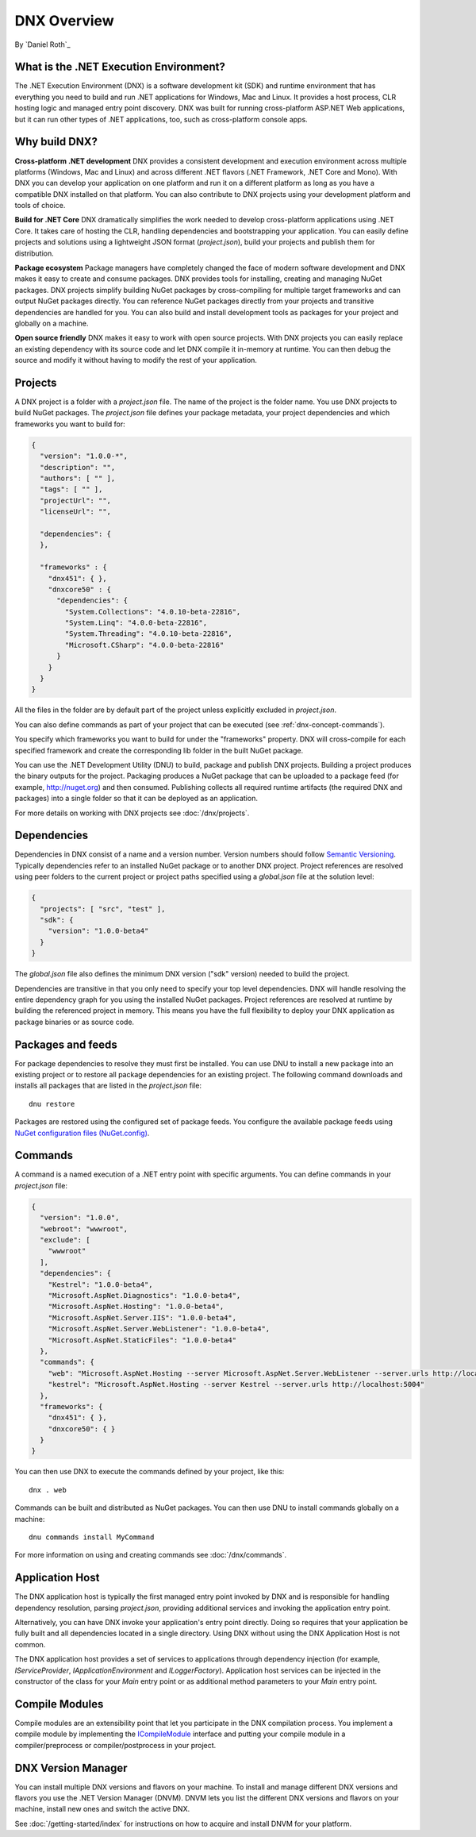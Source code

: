 .. _dnx-overview:

DNX Overview
====================================
By `Daniel Roth`_

What is the .NET Execution Environment?
---------------------------------------------

The .NET Execution Environment (DNX) is a software development kit (SDK) and runtime environment that has everything you need to build and run .NET applications for Windows, Mac and Linux. It provides a host process, CLR hosting logic and managed entry point discovery.  DNX was built for running cross-platform ASP.NET Web applications, but it can run other types of .NET applications, too, such as cross-platform console apps.

Why build DNX?
--------------

**Cross-platform .NET development** DNX provides a consistent development and execution environment across multiple platforms (Windows, Mac and Linux) and across different .NET flavors (.NET Framework, .NET Core and Mono).
With DNX you can develop your application on one platform and run it on a different platform as long as you have a compatible DNX installed on that platform. You can also contribute to DNX projects using your development platform and tools of choice.

**Build for .NET Core** DNX dramatically simplifies the work needed to develop cross-platform applications using .NET Core. It takes care of hosting the CLR, handling dependencies and bootstrapping your application. You can easily define projects and solutions using a lightweight JSON format (*project.json*), build your projects and publish them for distribution.

**Package ecosystem** Package managers have completely changed the face of modern software development and DNX makes it easy to create and consume packages. DNX provides tools for installing, creating and managing NuGet packages. DNX projects simplify building NuGet packages by cross-compiling for multiple target frameworks and can output NuGet packages directly. You can reference NuGet packages directly from your projects and transitive dependencies are handled for you. You can also build and install development tools as packages for your project and globally on a machine.

**Open source friendly** DNX makes it easy to work with open source projects. With DNX projects you can easily replace an existing dependency with its source code and let DNX compile it in-memory at runtime. You can then debug the source and modify it without having to modify the rest of your application.

.. _dnx-concept-projects:

Projects
--------

A DNX project is a folder with a *project.json* file. The name of the project is the folder name. You use DNX projects to build NuGet packages. The *project.json* file defines your package metadata, your project dependencies and which frameworks you want to build for:

.. code-block:: json

    {
      "version": "1.0.0-*",
      "description": "",
      "authors": [ "" ],
      "tags": [ "" ],
      "projectUrl": "",
      "licenseUrl": "",

      "dependencies": {
      },

      "frameworks" : {
        "dnx451": { },
        "dnxcore50" : {
          "dependencies": {
            "System.Collections": "4.0.10-beta-22816",
            "System.Linq": "4.0.0-beta-22816",
            "System.Threading": "4.0.10-beta-22816",
            "Microsoft.CSharp": "4.0.0-beta-22816"
          }
        }
      }
    }


All the files in the folder are by default part of the project unless explicitly excluded in *project.json*.

You can also define commands as part of your project that can be executed (see :ref:`dnx-concept-commands`).

You specify which frameworks you want to build for under the "frameworks" property. DNX will cross-compile for each specified framework and create the corresponding lib folder in the built NuGet package.

You can use the .NET Development Utility (DNU) to build, package and publish DNX projects. Building a project produces the binary outputs for the project. Packaging produces a NuGet package that can be uploaded to a package feed (for example, http://nuget.org) and then consumed. Publishing collects all required runtime artifacts (the required DNX and packages) into a single folder so that it can be deployed as an application.

For more details on working with DNX projects see :doc:`/dnx/projects`.

.. _dnx-concept-dependencies:

Dependencies
-------------------

Dependencies in DNX consist of a name and a version number. Version numbers should follow `Semantic Versioning <http://semver.org>`_. Typically dependencies refer to an installed NuGet package or to another DNX project. Project references are resolved using peer folders to the current project or  project paths specified using a *global.json* file at the solution level:

.. code-block:: json

    {
      "projects": [ "src", "test" ],
      "sdk": {
        "version": "1.0.0-beta4"
      }
    }


The *global.json* file also defines the minimum DNX version ("sdk" version) needed to build the project.

Dependencies are transitive in that you only need to specify your top level dependencies. DNX will handle resolving the entire dependency graph for you using the installed NuGet packages. Project references are resolved at runtime by building the referenced project in memory. This means you have the full flexibility to deploy your DNX application as package binaries or as source code.

.. _dnx-concept-packages-and-feeds:

Packages and feeds
---------------------------

For package dependencies to resolve they must first be installed. You can use DNU to install a new package into an existing project or to restore all package dependencies for an existing project. The following command downloads and installs all packages that are listed in the *project.json* file::

    dnu restore

Packages are restored using the configured set of package feeds. You configure the available package feeds using `NuGet configuration files (NuGet.config) <http://docs.nuget.org/consume/nuget-config-file>`_.

.. _dnx-concept-commands:

Commands
--------

A command is a named execution of a .NET entry point with specific arguments. You can define commands in your *project.json* file:

.. code-block:: json

    {
      "version": "1.0.0",
      "webroot": "wwwroot",
      "exclude": [
        "wwwroot"
      ],
      "dependencies": {
        "Kestrel": "1.0.0-beta4",
        "Microsoft.AspNet.Diagnostics": "1.0.0-beta4",
        "Microsoft.AspNet.Hosting": "1.0.0-beta4",
        "Microsoft.AspNet.Server.IIS": "1.0.0-beta4",
        "Microsoft.AspNet.Server.WebListener": "1.0.0-beta4",
        "Microsoft.AspNet.StaticFiles": "1.0.0-beta4"
      },
      "commands": {
        "web": "Microsoft.AspNet.Hosting --server Microsoft.AspNet.Server.WebListener --server.urls http://localhost:5001",
        "kestrel": "Microsoft.AspNet.Hosting --server Kestrel --server.urls http://localhost:5004"
      },
      "frameworks": {
        "dnx451": { },
        "dnxcore50": { }
      }
    }

You can then use DNX to execute the commands defined by your project, like this::

    dnx . web

Commands can  be built and distributed as NuGet packages. You can then use DNU to install commands globally on a machine::

    dnu commands install MyCommand

For more information on using and creating commands see :doc:`/dnx/commands`.

.. _dnx-concept-apphost:

Application Host
----------------

The DNX application host is typically the first managed entry point invoked by DNX and is responsible for handling dependency resolution, parsing *project.json*, providing additional services and invoking the application entry point.

Alternatively, you can have DNX invoke your application's entry point directly. Doing so requires that your application be fully built and all dependencies located in a single directory. Using DNX without using the DNX Application Host is not common.

The DNX application host provides a set of services to applications through dependency injection (for example, `IServiceProvider`, `IApplicationEnvironment` and `ILoggerFactory`). Application host services can be injected in the constructor of the class for your `Main` entry point or as additional method parameters to your `Main` entry point.

.. _dnx-concept-compile-modules:

Compile Modules
---------------

Compile modules are an extensibility point that let you participate in the DNX compilation process. You implement a compile module by implementing the `ICompileModule <https://github.com/aspnet/dnx/blob/dev/src/Microsoft.Framework.Runtime.Roslyn.Interfaces/ICompileModule.cs>`_ interface and putting your compile module in a compiler/preprocess or compiler/postprocess in your project.

DNX Version Manager
-------------------

You can install multiple DNX versions and flavors on your machine. To install and manage different DNX versions and flavors you use the .NET Version Manager (DNVM). DNVM lets you list the different DNX versions and flavors on your machine, install new ones and switch the active DNX.

See :doc:`/getting-started/index` for instructions on how to acquire and install DNVM for your platform.

